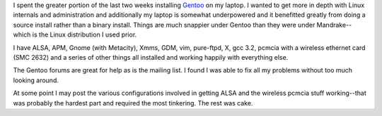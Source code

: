 .. title: Gentoo on my laptop
.. slug: gentoo1
.. date: 2002-11-11 21:31:54
.. tags: gentoo, computers

I spent the greater portion of the last two weeks installing
`Gentoo <http://www.gentoo.org/>`_ on my laptop.  I wanted
to get more in depth with Linux internals and administration
and additionally my laptop is somewhat underpowered and it
benefitted greatly from doing a source install rather than a 
binary install.  Things are much snappier under Gentoo than they
were under Mandrake--which is the Linux distribution I used prior.

I have ALSA, APM, Gnome (with Metacity), Xmms, GDM, vim, pure-ftpd,
X, gcc 3.2, pcmcia with a wireless ethernet card (SMC 2632) and 
a series of other things all installed and working happily with 
everything else.  

The Gentoo forums are great for help as is the mailing list.  I found
I was able to fix all my problems without too much looking around.

At some point I may post the various configurations involved in getting
ALSA and the wireless pcmcia stuff working--that was probably the
hardest part and required the most tinkering.  The rest was cake.
